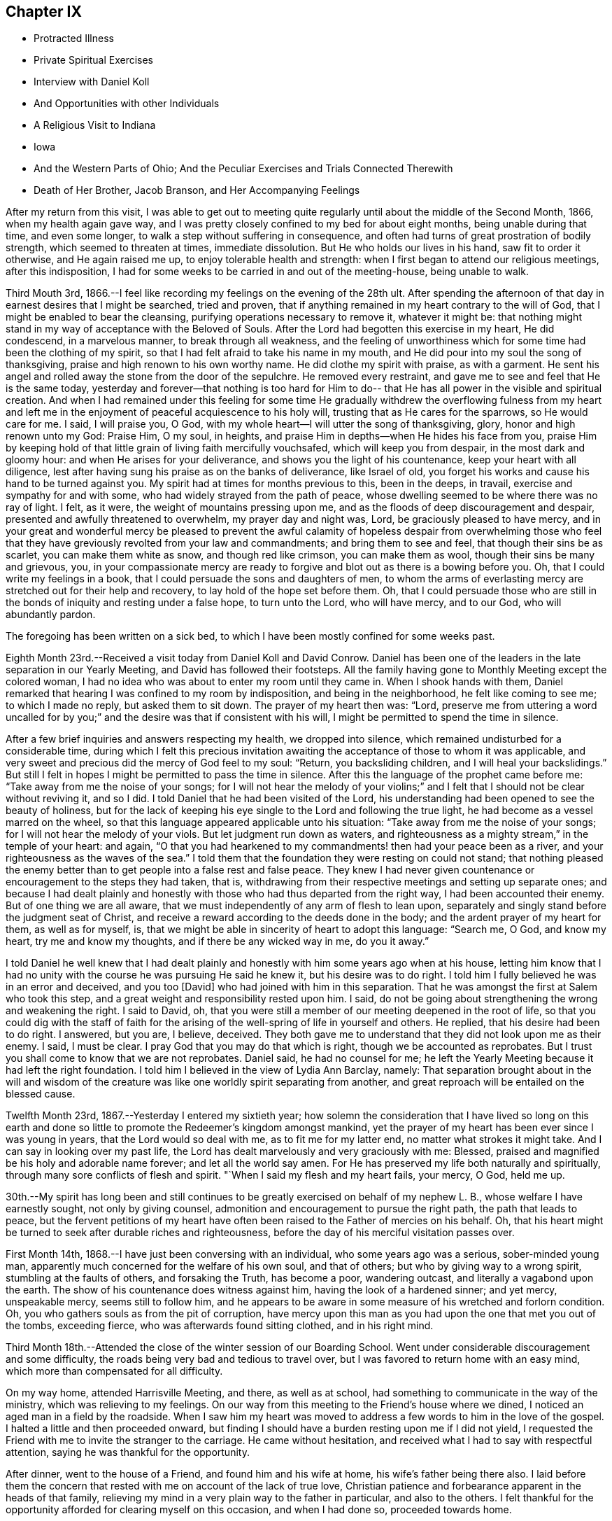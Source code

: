 == Chapter IX

[.chapter-synopsis]
* Protracted Illness
* Private Spiritual Exercises
* Interview with Daniel Koll
* And Opportunities with other Individuals
* A Religious Visit to Indiana
* Iowa
* And the Western Parts of Ohio; And the Peculiar Exercises and Trials Connected Therewith
* Death of Her Brother, Jacob Branson, and Her Accompanying Feelings

After my return from this visit,
I was able to get out to meeting quite regularly
until about the middle of the Second Month,
1866, when my health again gave way,
and I was pretty closely confined to my bed for about eight months,
being unable during that time, and even some longer,
to walk a step without suffering in consequence,
and often had turns of great prostration of bodily strength,
which seemed to threaten at times, immediate dissolution.
But He who holds our lives in his hand, saw fit to order it otherwise,
and He again raised me up, to enjoy tolerable health and strength:
when I first began to attend our religious meetings, after this indisposition,
I had for some weeks to be carried in and out of the meeting-house, being unable to walk.

Third Mouth 3rd, 1866.--I feel like recording my feelings on the evening of the 28th ult.
After spending the afternoon of that day in earnest desires that I might be searched,
tried and proven, that if anything remained in my heart contrary to the will of God,
that I might be enabled to bear the cleansing,
purifying operations necessary to remove it, whatever it might be:
that nothing might stand in my way of acceptance with the Beloved of Souls.
After the Lord had begotten this exercise in my heart, He did condescend,
in a marvelous manner, to break through all weakness,
and the feeling of unworthiness which for some time had been the clothing of my spirit,
so that I had felt afraid to take his name in my mouth,
and He did pour into my soul the song of thanksgiving,
praise and high renown to his own worthy name.
He did clothe my spirit with praise, as with a garment.
He sent his angel and rolled away the stone from the door of the sepulchre.
He removed every restraint, and gave me to see and feel that He is the same today,
yesterday and forever--that nothing is too hard for Him to do--
that He has all power in the visible and spiritual creation.
And when I had remained under this feeling for some time He gradually
withdrew the overflowing fulness from my heart and left me in the
enjoyment of peaceful acquiescence to his holy will,
trusting that as He cares for the sparrows, so He would care for me. I said,
I will praise you, O God, with my whole heart--I will utter the song of thanksgiving,
glory, honor and high renown unto my God: Praise Him, O my soul, in heights,
and praise Him in depths--when He hides his face from you,
praise Him by keeping hold of that little grain of living faith mercifully vouchsafed,
which will keep you from despair, in the most dark and gloomy hour:
and when He arises for your deliverance, and shows you the light of his countenance,
keep your heart with all diligence,
lest after having sung his praise as on the banks of deliverance, like Israel of old,
you forget his works and cause his hand to be turned against you.
My spirit had at times for months previous to this, been in the deeps, in travail,
exercise and sympathy for and with some, who had widely strayed from the path of peace,
whose dwelling seemed to be where there was no ray of light.
I felt, as it were, the weight of mountains pressing upon me,
and as the floods of deep discouragement and despair,
presented and awfully threatened to overwhelm, my prayer day and night was, Lord,
be graciously pleased to have mercy,
and in your great and wonderful mercy be pleased to prevent the awful
calamity of hopeless despair from overwhelming those who feel that
they have greviously revolted from your law and commandments;
and bring them to see and feel, that though their sins be as scarlet,
you can make them white as snow, and though red like crimson, you can make them as wool,
though their sins be many and grievous, you,
in your compassionate mercy are ready to forgive
and blot out as there is a bowing before you.
Oh, that I could write my feelings in a book,
that I could persuade the sons and daughters of men,
to whom the arms of everlasting mercy are stretched out for their help and recovery,
to lay hold of the hope set before them.
Oh, that I could persuade those who are still in the
bonds of iniquity and resting under a false hope,
to turn unto the Lord, who will have mercy, and to our God, who will abundantly pardon.

The foregoing has been written on a sick bed,
to which I have been mostly confined for some weeks past.

Eighth Month 23rd.--Received a visit today from Daniel Koll and David Conrow.
Daniel has been one of the leaders in the late separation in our Yearly Meeting,
and David has followed their footsteps.
All the family having gone to Monthly Meeting except the colored woman,
I had no idea who was about to enter my room
until they came in. When I shook hands with them,
Daniel remarked that hearing I was confined to my room by indisposition,
and being in the neighborhood, he felt like coming to see me; to which I made no reply,
but asked them to sit down.
The prayer of my heart then was: "`Lord,
preserve me from uttering a word uncalled for by you;`"
and the desire was that if consistent with his will,
I might be permitted to spend the time in silence.

After a few brief inquiries and answers respecting my health, we dropped into silence,
which remained undisturbed for a considerable time,
during which I felt this precious invitation awaiting
the acceptance of those to whom it was applicable,
and very sweet and precious did the mercy of God feel to my soul: "`Return,
you backsliding children, and I will heal your backslidings.`"
But still I felt in hopes I might be permitted to pass the time in silence.
After this the language of the prophet came before me:
"`Take away from me the noise of your songs;
for I will not hear the melody of your violins;`" and I
felt that I should not be clear without reviving it,
and so I did.
I told Daniel that he had been visited of the Lord,
his understanding had been opened to see the beauty of holiness,
but for the lack of keeping his eye single to the Lord and following the true light,
he had become as a vessel marred on the wheel,
so that this language appeared applicable unto his situation:
"`Take away from me the noise of your songs;
for I will not hear the melody of your viols.
But let judgment run down as waters,
and righteousness as a mighty stream,`" in the temple of your heart: and again,
"`O that you had hearkened to my commandments! then had your peace been as a river,
and your righteousness as the waves of the sea.`"
I told them that the foundation they were resting on could not stand;
that nothing pleased the enemy better than to
get people into a false rest and false peace.
They knew I had never given countenance or encouragement to the steps they had taken,
that is, withdrawing from their respective meetings and setting up separate ones;
and because I had dealt plainly and honestly with those
who had thus departed from the right way,
I had been accounted their enemy.
But of one thing we are all aware,
that we must independently of any arm of flesh to lean upon,
separately and singly stand before the judgment seat of Christ,
and receive a reward according to the deeds done in the body;
and the ardent prayer of my heart for them, as well as for myself, is,
that we might be able in sincerity of heart to adopt this language: "`Search me, O God,
and know my heart, try me and know my thoughts, and if there be any wicked way in me,
do you it away.`"

I told Daniel he well knew that I had dealt plainly and
honestly with him some years ago when at his house,
letting him know that I had no unity with the course he was pursuing He said he knew it,
but his desire was to do right.
I told him I fully believed he was in an error and deceived, and you too [David]
who had joined with him in this separation.
That he was amongst the first at Salem who took this step,
and a great weight and responsibility rested upon him.
I said, do not be going about strengthening the wrong and weakening the right.
I said to David, oh,
that you were still a member of our meeting deepened in the root of life,
so that you could dig with the staff of faith for the arising
of the well-spring of life in yourself and others.
He replied, that his desire had been to do right.
I answered, but you are, I believe, deceived.
They both gave me to understand that they did not look upon me as their enemy.
I said, I must be clear.
I pray God that you may do that which is right, though we be accounted as reprobates.
But I trust you shall come to know that we are not reprobates.
Daniel said, he had no counsel for me;
he left the Yearly Meeting because it had left the right foundation.
I told him I believed in the view of Lydia Ann Barclay, namely:
That separation brought about in the will and wisdom of the
creature was like one worldly spirit separating from another,
and great reproach will be entailed on the blessed cause.

Twelfth Month 23rd, 1867.--Yesterday I entered my sixtieth year;
how solemn the consideration that I have lived so long on this earth
and done so little to promote the Redeemer's kingdom amongst mankind,
yet the prayer of my heart has been ever since I was young in years,
that the Lord would so deal with me, as to fit me for my latter end,
no matter what strokes it might take.
And I can say in looking over my past life,
the Lord has dealt marvelously and very graciously with me: Blessed,
praised and magnified be his holy and adorable name forever;
and let all the world say amen.
For He has preserved my life both naturally and spiritually,
through many sore conflicts of flesh and spirit.
"`When I said my flesh and my heart fails, your mercy, O God, held me up.

30th.--My spirit has long been and still continues to
be greatly exercised on behalf of my nephew L. B.,
whose welfare I have earnestly sought, not only by giving counsel,
admonition and encouragement to pursue the right path, the path that leads to peace,
but the fervent petitions of my heart have often been
raised to the Father of mercies on his behalf.
Oh, that his heart might be turned to seek after durable riches and righteousness,
before the day of his merciful visitation passes over.

First Month 14th, 1868.--I have just been conversing with an individual,
who some years ago was a serious, sober-minded young man,
apparently much concerned for the welfare of his own soul, and that of others;
but who by giving way to a wrong spirit, stumbling at the faults of others,
and forsaking the Truth, has become a poor, wandering outcast,
and literally a vagabond upon the earth.
The show of his countenance does witness against him,
having the look of a hardened sinner; and yet mercy, unspeakable mercy,
seems still to follow him,
and he appears to be aware in some measure of his wretched and forlorn condition.
Oh, you who gathers souls as from the pit of corruption,
have mercy upon this man as you had upon the one that met you out of the tombs,
exceeding fierce, who was afterwards found sitting clothed, and in his right mind.

Third Month 18th.--Attended the close of the winter session of our Boarding School.
Went under considerable discouragement and some difficulty,
the roads being very bad and tedious to travel over,
but I was favored to return home with an easy mind,
which more than compensated for all difficulty.

On my way home, attended Harrisville Meeting, and there, as well as at school,
had something to communicate in the way of the ministry,
which was relieving to my feelings.
On our way from this meeting to the Friend's house where we dined,
I noticed an aged man in a field by the roadside.
When I saw him my heart was moved to address a few words to him in the love of the gospel.
I halted a little and then proceeded onward,
but finding I should have a burden resting upon me if I did not yield,
I requested the Friend with me to invite the stranger to the carriage.
He came without hesitation, and received what I had to say with respectful attention,
saying he was thankful for the opportunity.

After dinner, went to the house of a Friend, and found him and his wife at home,
his wife's father being there also.
I laid before them the concern that rested with me on account of the lack of true love,
Christian patience and forbearance apparent in the heads of that family,
relieving my mind in a very plain way to the father in particular,
and also to the others.
I felt thankful for the opportunity afforded for clearing myself on this occasion,
and when I had done so, proceeded towards home.

As we entered the town of Harrisville,
I noticed two men near the roadside conversing together.
As soon as I saw the countenance of one of these men,
this language ran forcibly through my mind--"`Repent before it be too late.`"
After passing them, I found I should carry a burden with me,
if I did not stop and leave a message and warning with them.
I therefore requested the Friend who was driving the carriage, to halt.
After waiting a few minutes in silence,
I requested that those two men might be invited to the carriage.
They came and heard respectfully what I had to say.
After which I felt relieved and humbled, going on my way with a thankful heart.

On the 26th of Fifth Month, 1868,I left home,
accompanied by my cousins Asa Branson and Abigail Sears,
to perform a religious visit amongst those professing with Friends and others,
in some parts of a few States west of our own, and also in some parts of Ohio.

Attended Stillwater Quarterly Meeting on the 27th,
and on the 28th we took the cars at Barnesville for Indiana,
and about six o'clock that evening arrived at my brother Isaiah's,
four miles north of Richmond, in Wayne County.
I was very much fatigued with the day's ride, but a night's rest recruited me finely.

On the 29th,
we went to Earlham College (a high school under the care of Indiana Yearly Meeting),
in pursuance of that which I believed my religious duty.
I informed the Principal, Barnabas C. Hobbs,
that our business there was to request a Meeting for Worship
with the students and inmates of that institution.
We gave him our certificates, which he read aloud to his wife.
They both expressed a willingness that we should have a meeting,
but said it was the time of review,
examination was coming on and it would be difficult to spare the time, etc.
Barnabas said he would consult other officers on the subject as he
had no right to grant the request without the consent of others.
After consulting with those he selected,
he informed us that they had concluded they could spare about one hour for the meeting.
I asked him if it was to be understood, that the time was limited to an hour.
He replied that that was what he was instructed to say--one hour, or at the furthest,
an hour and a quarter.
I told him I could not appoint a meeting on such terms.
It was not for us to say, just how long a Meeting for Worship should hold.
It was the prerogative of the Head of the Church
to open the way for a religious meeting to close;
such a limitation act was not in accordance with the principles of Friends.
His wife owned that it was not right ground to take,
regretted we could not be there on meeting-day, etc.

Barnabas said,
we have a system for the management of our school--clock-work for all
the recitations--and there were many students that were not members,
their interest and feelings had to be taken into the account.
But the main thing in all their excuses was, I have no doubt,
that they had not unity with us in our religious engagement.
I told Barnabas that the Lord in his own way and time would sweep away from
our midst this compromising spirit which was laying waste the Society,
and preserve a remnant,
and add to that remnant those who would stand for the
principles and testimonies of the Society,
as promulgated and upheld by Friends in the beginning.
I said considerable to him in the presence of some of the male teachers,
who I was willing should hear.
I told him,
that the time would come when all worldly honor and popularity
would burst as a bubble upon the mighty ocean,
not affording a ray of comfort or consolation.
This was only a small part of what I had to say.
I had been acquainted with Barnabas while he was teacher in Ohio Boarding School,
and did not then consider him a Friend in principle,
and he appeared not to have gained anything in that way since he left our school,
though he is an acknowledged minister in Indiana.
After a pretty full expression relative to their innovations touching Society matters,
we left them with feelings of sadness.

Went to Richmond,
to ask for an appointed meeting amongst those
professing the name of Friends in that city.
We laid the subject before an elder,
who agreed to call a consultation of ministers and elders,
and let us know the result of the conference.
We received information next day,
that they thought it would be a violation of
their Discipline to appoint a meeting for us,
but they were very free that we should attend their meeting on First-day,
and if we had anything for them in the way of the ministry,
they desired we might feel all freedom,
as they granted this privilege to ministers of other religious denominations.
But we declined to accept their invitation.

We next applied for a meeting at Chester, but the same results followed.
They wished us to attend their meetings,
but we told them we felt no more freedom to go into their meetings,
than the meetings of other denominations.
We staid at my brother's one week; during which I was under great exercise of mind,
as much so as I ever remember to have been.
I felt that I could do anything for the sake of that peace which the world cannot give.
Although thus exercised,
I did not feel any condemnation in relation to setting out on this visit,
neither as regards my movements since leaving home,
but my sorrows were stirred within me on seeing and feeling the sad and benumbed
condition of those professing the high and holy profession of Friends.
But when my heavenly Father had let me feel this depth of sorrow,
and the low and suffering state of the true seed, He opened our way to move forward,
and we left Wayne County on the 4th of the Sixth Month, and proceeded to Spiceland,
in Henry County, a distance of about fifty miles.

We stopped with Jason Williams, who married my cousin Abigail Holloway.
I asked Abigail (her husband having gone to Richmond to attend a
Meeting for Sufferings) if she thought the elders and heads of their
meeting would be willing to appoint a meeting for us next day,
at some suitable hour.
She thought they would, and said she would go and see some of them, which she did.
Presently two elders came in to see us, and asked what our wishes were.
I told them they were perhaps aware that we were from that
Body in Ohio which Indiana had designated as Separatists;
nevertheless, we believed we were from the legitimate Yearly Meeting of Friends in Ohio;
and had come among them in gospel love,
desiring a meeting the next day if there was a freedom amongst them to appoint one.
They asked whether we would appoint meetings for
one of their ministers? Cousin Asa replied,
that he expected we would not.
They thought the rule ought to work both ways; we were not willing, they said,
to do as we would be done by. Asa replied, the rule ought to work both ways,
provided things were equal.
They then asked if we considered them unsound.
Asa replied, that we had not charged them with unsoundness,
but the Yearly Meeting had given support to unsoundness.
These elders said we might attend their meetings, and feel a freedom in them,
as they admitted ministers from the Methodists, Presbyterians, etc., into their meetings;
and asked what we would do if such ministers were to
come to our meetings and preach amongst us. Asa replied,
they would be civilly requested not to disturb the meeting.
One of these elders said George Fox would not have made such a request--that is,
to silence such in our meetings.
Asa said, I think he would.
Then those men left us, and collecting several more of the heads of the meeting,
held a consultation, and concluded to allow an appointed meeting next day,
at three o'clock.

The meeting was held, but was quite small, and I apprehend but little notice was given;
besides,
such was and is the prejudice against our Yearly Meeting that many
are afraid to be seen or known as showing us any countenance.
A woman belonging to that meeting appeared in supplication,
and I and my companions kept our seats the while.
I had some encouragement to offer to those present,
the language of whose hearts was on this wise: "`Oh,
that the salvation of Israel were come out of Zion!
when the Lord brings back the captivity of his people,
Jacob shall rejoice, and Israel shall be glad.`"
I referred to the faith and faithfulness of Noah and Job,
how they were preserved amidst surrounding influences of the most
trying nature by keeping hold of that which showed them the right way,
not turning to the right hand or left.
This exhortation flowed freely towards those who were sorely tried
and knew not what to do. Another state was spoken to. I said,
those who were trampling upon those principles and testimonies
for the maintenance of which our early Friends suffered so
much would fare no better than Belshazzar if they repented not;
who having made a great feast and while drinking wine out of the
golden vessels which had been taken out of the house of the Lord,
and carried to Babylon,
was suddenly brought to confusion and trembling by seeing the
fingers of a man's handwriting upon the wall of his palace,
and neither he nor any of his wise men could read or interpret the writing;
yet one was found in his dominions who was made to understand it. Yet it was not
until the prophet Daniel had clearly set the sins of this wicked prince before him,
that he proceeded to read and interpret the writing.
"`God has numbered your kingdom and finished it. You are weighed in the balances,
and are found lacking.`"
Thus I had to warn some present of the evil of their ways,
and counsel them to turn unto the Lord before it be too late.
Lodged that night at our cousin,
David Holloway's. There we had very plain talk with
some who came in to spend the evening with us,
concerning the inconsistent practices which had gotten in amongst
those professing to be Friends in those parts and elsewhere.
Alas,
alas! will not the Lord break the fetters in some way with which this people are bound.

Sixth of the month.--David Holloway took us to Duck Creek, six miles from Spiceland,
where a meeting had been appointed to be held at three o'clock that afternoon.
It was small, yet way opened to relieve my mind amongst them in a plain close testimony,
and also in supplication.
Cousin Asa had a short communication with these, and also at Spiceland.

Dined at John Spencer's. Before leaving his house,
I had a few words to speak to him in the way of warning and counsel,
to use all diligence to make his calling and election sure,
while time and opportunity were afforded.
Jabez Henley, a minister belonging to Duck Creek Meeting,
took us that afternoon to Cadiz, a distance of five or six miles.
There was considerable conversation on the way concerning Society matters.
We thought Jabez was a pretty thorough Gurneyite.

Next day being First-day, we were strongly solicited to attend their meeting at Cadiz;
saying we might feel all freedom to do so,
and exercise ourselves in the ministry if anything was required.
This solicitation we declined there, as well as elsewhere,
and requested a meeting amongst them at three o'clock p.m. It was appointed,
and well attended, and proved an open and satisfactory meeting.
"`One of the principal elders expressed his full unity with us,
desired our encouragement, hoped the Master would be with us.

Went the same evening to see cousin R. Holloway, son of Uncle Robert Holloway.
After a religious opportunity with Robert and wife, his brother-in-law and wife,
we left them under much exercise of mind.
How sorrowful it is when children, who have had the care and counsel of godly parents,
turn a deaf ear to the voice of instruction and choose
the path that leads down to the chambers of death.
May the son yet see and feel the path he is pursuing to be as it really is,
the way to destruction, and become as a brand plucked from the burning,
is and has been the prayer of my heart for him.
I might have left that house with a clear conscience had I
relieved my mind fully towards an invalid woman present;
but my omission herein paved the way for further delinquency.
As we proceeded towards the Friend's house where we lodged,
it came forcibly before me to halt at a house we were about to pass,
but feeling very weary, I allowed myself to pass by it before inquiring who lived there.
I then found it was the elder who had spoken to us at the meeting house,
and he and his wife had kindly invited us to call with them.
I now saw I ought to have halted and made them a call,
feeling something in the way of encouragement and counsel for them.
But I proposed to return next morning and do my evening work,
and so with respect to another house I passed the same evening;
but the Lord's time is not our time.
In the morning no way opened for me to return to those houses,
and I had to carry my burden with me. That evening came
a young man and his wife to our lodgings.
After a chapter had been read this young man went down on his knees
and had quite a lengthy communication in the form of a prayer.
During his exercise, I felt my mind solemnly impressed with this Scripture passage:
"`Let every one that names the name of Christ depart from iniquity.`"
I had to speak very plainly relative to the ministry,
how the apostles were called thereto, that it was of necessity they spoke,
and their speech and preaching was not of the enticing words of man's wisdom,
but in demonstration of the spirit and of power.

That such should be and must be the call and
qualification of gospel ministers in the present day.
No man takes this honor unto himself but he that is called of God as was Aaron.
The poor young people are exampled and encouraged to
set about preaching by the older ones,
and by the example one of another,
many of them having no call to the work from the right source.

Next morning we had much conversation with this young man in
the presence of his wife and brother-in-law's family,
in regard to the principles of Friends,
showing him wherein many professing to be Friends were leaving the true ground.
He seemed to think we should always be ready to explain and expound the Holy Scriptures.
I told him there was but one key to the Scriptures,
and that was the spirit by which holy men of old wrote them,
and those who went about explaining them in their own
will and according to the wisdom of man,
would only wrest and pervert their true meaning.
On taking leave of this young man,
he expressed his satisfaction in being with us and hearing what we had to say;
hoped he would improve by it. Left John Bufkin's
that afternoon and went back to Spiceland.

Sixth Month 9th.--We obtained leave to visit the large school at Spiceland,
Clarkson Davis, Superintendent.
We had a religious opportunity with the scholars
and teachers to pretty good satisfaction,
but I felt all were not present whom I desired to see;
and found afterwards that some of the older scholars were in another apartment.
Returned to J. W's and had a religious opportunity with him and his family.
I had to use great plainness of speech,
which was hard for me and hard for some of the family to bear; but before we left,
his wife said to me and my companion,
"`I expect there is cause for your remarks and exercise;
I expect we have not been as faithful as we ought to have been.`"
Surrounded as they were and had been with wrong doings,
and those who were going too fast, leaving the principles and testimonies,
she thought it was likely they had not stood their ground as faithfully as they ought.
She further said, "`When our son lay on his death-bed,
he had several Friends called in--heads of our
meeting--and gave them much counsel and advice,
warning them against the fast doings and wrong doings which
are amongst us.`" This she told us (or words to this import as
near as I can remember) in an honest and respectful manner.
And I could but believe that if her husband would but let the
witness for Truth speak out plainly in the temple of his heart,
that he could not say he saw no cause for my close dealings with him.
The same day we hired a conveyance to take us to Walter Edgerton's,
brother of Joseph Edgerton.
He had an invalid daughter, with whom I became quite interested,
believing she was a pious young woman, but appeared to be fast declining.
While there I felt a concern to see his son and family, who lived near by,
but found he was working some distance from home;
and it being a busy time with the farmers,
I had well nigh reasoned away my concern and made work for repentance,
but having felt the burden of putting by duties to be great,
I requested the man invited to give us his company, which he did,
and had a religious opportunity with him and his wife, somewhat to the relief of my mind.
The husband expressed his thankfulness for the visit.

We left Spiceland for Kaysville; stopped with Samuel Pritchard, an elder.
In the evening, after a chapter had been read in the Bible,
I had unexpectedly to myself something to communicate
in the way of encouragement to faithfulness,
no matter what surrounding influences we might have to contend with,
citing them to Job and Noah as examples.
After this little opportunity,
Samuel showed more openness and kindness towards us. The same evening,
I laid a concern before them that rested with me
to appoint a meeting in that neighborhood.

The next day, being their meeting-day in course, they desired we would attend,
but for reasons already spoken of, we could not comply.
We made them acquainted with our objections as well as we could,
but could not satisfy them of the propriety of our refusal.
Samuel's wife said, by refusing to attend our meeting and requesting one appointed,
you are throwing yourselves into the hands of those who
do not know their right hand from their left.
She thought the heads of the meeting would not allow it.
But after consulting with other members,
it was concluded we might have a meeting at two o'clock that afternoon.
It was held, but very small, nearly all being afraid to give us their company,
fearing the rulers, and that they would lose their good name.
The meeting was silent, except a few words at the close,
which were these--"`When the Lord shuts none should attempt to open, and when He opens,
none should attempt to shut.`"
It was a very suffering season,
as much so as I remember to have passed through in a religious meeting.

Samuel Pritchard took us that evening to Carthage, five or six miles from Raysville.
We had considerable conversation on the road relative to the
state of Society in that Yearly Meeting and elsewhere,
which I hope will be some advantage to Samuel.

At Carthage we put up at Henry Henley's, an elder.
We proposed to Henry and his wife,
the appointment of a meeting on the afternoon of the next day.
It being their meeting day in course, they urged us to attend;
but we felt constrained to bear a faithful testimony against the
doings of Indiana Yearly Meeting and its subordinate branches,
in uniting with and owning the Binns`' Yearly Meeting of Ohio,
and also to bear a faithful testimony against the unsound doctrines
and practices which are sweeping Quakerism from their midst.

Henry laid our request before other members of their meeting, and after the consultation,
we were informed that there was not a freedom on the part of those consulted,
to grant the request.
I asked Henry (in the presence of some others)
what objections they had to our having a meeting.
He replied,
that one objection was that they understood that I was
opposed to the doctrines of Joseph John Gurney,
and that their Yearly Meeting (Indiana) had officially
acknowledged all his doctrines to be sound,
etc.
William Johnson, a member present,
said that my objections to Joseph John Gurney's writings was
not the only reason they objected to our having a meeting.
Henry replied, it was the first objection brought forward.
Henry then informed us that Indiana had,
through a document introduced into the Meeting for Sufferings by Elijah Coffin,
and approved and sanctioned by that meeting, and forwarded to the Yearly Meeting,
and fully approved and endorsed by the latter,
owned and acknowledged all the writings of Joseph John Gurney to be sound and scriptural.
I told them that those unsound writings of Joseph John
Gurney were doing just what Thomas Shillitoe,
on his death-bed, said they would do, were they not suppressed.
They have spread a mixed garment of wool and linen over the Society,
and the Society was gradually going down,
as that devoted servant of the Lord said it would, if they were circulated,
and allowed to pass uncondemned by Friends.

I further said, they are sweeping Quakerism from your midst.
Wilson Hobbs, a doctor in the village, coming in,
and being as I apprehended from his conversation one of the fast ones,
we had much conversation with him and others present in a very plain way.
It seemed laid upon myself and the Friends with me, to speak out boldly for the Truth,
without the fear of man.
One present (I think William Johnson) remarked: We let Methodists, Presbyterians,
Universalists, etc, attend our meetings, and preach amongst us. I said,
what can you expect from the young people? Friends have
a testimony against a hireling ministry,
war, formal preaching and praying, etc.
You admit ministers of other denominations amongst you who
have no testimony against these anti-Christian practices;
they captivate your young people by their eloquence and oratory,
and many are drawn away from the testimonies and principles of Friends;
while at the same time you are holding out the view
that the principles of Friends are spreading.

Although not many meetings could be obtained amongst them,
yet I thought our work was going on by talking with and
plainly setting forth to those in the foremost ranks,
the anti-Quaker sentiments and practices prevalent amongst them.
In looking towards appointing meetings with those not professing with Friends in Indiana,
this language would immediately spring up--
"`Into any city of the Samaritans enter you not.
But go rather to the lost sheep of the house of Israel.`"

Henry Henley and William Johnson took us to Walnut Ridge,
and we put up at Thomas Hill's. There again we requested a meeting,
but it could not be obtained.
Thomas Hill confirmed the statement of Henry Henley concerning
the official acknowledgment by Indiana Yearly Meeting,
of the doctrines and writings of Joseph John Gurney.
Thomas and wife appeared to be much distressed on
account of the sad state of things in this meeting,
but seemed to see no way to help it.

On the 12th, we took the cars for Indianapolis,
and arrived at Asa Hunt's on the evening of the same day.
We found Asa from home,
but proposed to his wife the appointment of a meeting next day at ten o'clock.
She said she would see one of her neighbors,
and know what he thought of it. Her neighbor, William Hadley came in,
and said he could not speak for others,
but as for himself he should not favor the appointment.
He said there was to be a meeting next day at Plainfield,
of the Quarterly Meeting's committee having charge of Sabbath schools,
and most of their members would be leaving.town on the morning train.

I felt like seeing some others of their head members,
and learning that Enos Prey lived in town,
William Hadley went with cousin Asa to his house.
Pretty soon, Enos (who is a minister) and a woman preacher by the name of Trueblood,
came to our lodgings.
The way opened for conversation with Enos Prey, which tended to the relief of my feelings.
Enos said he had read considerable of the writings of Joseph John Gurney,
and was also familiar with the doctrinal views of Fox and Barclay,
and he could unite with all; he saw no discordance in their doctrinal views.
I told him that was strange; I thought there was a great difference.
He desired me to cite him to something in particular.
I cited him to this text--"`We have also a more sure word of prophecy, etc.,`" saying,
Joseph John Gurney calls this more sure word the Scriptures;
you know this is not the doctrine of Fox and Barclay.

He said there was a difference of opinion amongst
people concerning the meaning of that text.
I told him there was no difference of opinion amongst those who were Friends in principle.
He then requested me to mention something else,
wherein this author differed from Fox and Barclay.
I cited him to this declaration of Gurney--"`It
is only through the religion of the Bible,
that we can obtain an adequate notion of sin.`"
Enos then adverted to the benighted state of the heathen,
before they became acquainted with the Scriptures.
I replied, do you not believe in the universality and efficacy of Divine Grace?

He seemed to see where it would lead him to defend fully this author's views,
and waived the subject, saying, Ann,
I would caution you not to speak against the writings of Joseph John Gurney;
it will close up your way amongst us. I let him know that if I felt myself called
upon to allude to or speak against those unsound and anti-Quaker doctrines,
I should not withhold through the fear of man.
I asked Enos if he thought ministers of the gospel were
at liberty to cut and carve for themselves,
to preach what they choose.
I said, the Lord's prophets of old did not do so to please the people.
After much plain talk with Enos we parted;
he said he should have no objection to our having a meeting if it were a suitable time.
The woman minister present kept silent.

In the evening, Asa Hunt came home, and with him also,
we had very plain talk concerning the unsound doctrines and
anti-Quaker practices which were destroying the Society.

Asa thought, by admitting ministers of other denominations into their meetings,
and giving them liberty to preach,
the doctrines and testimonies of Friends were advanced.
It was astonishing to hear the sentiments of old men and heads of meetings,
on this and other subjects relative to the welfare of our Society;
and I said in my heart, great indeed is the mystery of iniquity, as well as of godliness.
For it seemed that the very things which were destroying the Society and laying it waste,
were looked upon by many as calculated to build it up. Alas!
how my heart was pained within me on account of these things;
and I found it necessary for myself and companions, to keep closely on the watch tower,
not fearing with the fear of man,
lest we should be confounded before them and desert the field of battle
before a clear acquittal was given us by the Captain of salvation.

On Seventh-day morning the 13th, we left Indianapolis for Plainfield, in Hendricks Co.,
the place of holding the Western Yearly Meeting.
We arrived there the same day, and put up at my uncle Asa Holloway's,
where we were very kindly and hospitably entertained.
Finding that Jane Plummer resided in the village,
and believing it would be best to pay her a visit,
her sister Hannah Wright being then with her,
we accordingly did so. Jane Plummer was for several
years Clerk of Ohio Yearly Meeting of women Friends,
previous to the separation of 1854; but when the separation occurred,
Jane went with the Gurneyites,
having given her strength and influence to that party for several years,
and acted for them on all occasions, greatly to the burden and grief of sound Friends.
I felt no personal grudge, or enmity in my heart towards Jane Plummer,
neither had I anything whatsoever premeditated relative to this visit.
However, during our stay, mention was made in some way of the Hicksites,
and their doctrine, and I told Jane that when I was in Wilmington,
in the limits of Philadelphia Yearly Meeting, we were visited by a Hicksite preacher,
to whom I said that Hicksism on the one hand, and Gurneyism on the other,
were neither of them Quakerism, but entirely the opposite,
and would lead away from the principles and testimonies of Friends.
Jane appeared to be disconcerted at my reference to Gurneyism,
and asserted that Joseph John Gurney's writings
had done a great deal of good in the world.
I told her that Benjamin W. Ladd said in the Meeting for Sufferings
that he considered the writings of this author very unsound,
he had kept some of them locked up in his desk as unfit for his family to read.
Jane remarked that the only objectionable publication put out by
Joseph John Gurney was the first edition of his peculiarities;
that contained a few sentiments that were somewhat objectionable,
but the author was then young, and after that work was revised, and republished,
it was considered sound and unobjectionable.
The first edition of Gurney's Peculiarities, as I understand it,
was the least objectionable of all his numerous publications,
and when it was revised and enlarged,
and the name of the book changed to Distinguishing Views,
it contains more that is not in accord with Friends`' views.
I told Jane,
Thomas Shillitoe's views of Joseph John Gurney's writings were correct,--
they had spread a mixed garment of wool and linen over the Society,
and it was going down in consequence of their adoption in various places.
Cousin Asa referred Jane to the "`Appeal for the Ancient Doctrines.`"
She replied that the extracts in that, from Joseph John's writings were garbled.
Cousin Asa asked her if she thought Enoch Lewis (who
was a prominent member of the Meeting for Sufferings,
and an advocate for Joseph John) would allow garbled extracts to go
out before the world? She still persisted that they were garbled.
After this visit to Jane Plummer,
I requested that the elders and others concerned might be
consulted in reference to a meeting on First-day afternoon,
for the inhabitants of Plainfield and neighborhood.
There were several collected, elders and ministers,
and I and my companions being requested to join them,
we did so. Jane Plummer being an elder,
was the first to object to a meeting being appointed, others followed her example,
and the question was soon decided in the negative.
They then proposed we should attend their meeting on First-day morning;
were very willing to hear anything we might have for them;
but on that subject we were settled.
Cousin Asa told them there was principle involved, and we could not attend their meetings.
Next morning, one of their ministers came to our lodgings.
He said he was come to give us a kind and hearty
invitation to attend their meeting that morning.
The invitation appeared to be on behalf of those
who had been consulted the evening before.
But we were not to be taken in their trap, and so declined.

On Second-day, the 15th, we left Plainfield for Chicago,
where we arrived next morning about six o'clock,
and went to my nephew William Sharp's. Staid there until the 17th,
and then took the cars for Cedar Co., Iowa,
and next day reached our kind friends and relatives, John and Miriam Thomas,
at Hickory Grove, where a large settlement of Friends reside,
members of Ohio Yearly Meeting.
We attended their meeting on First-day, the 21st, which was quite large.
I felt my mind impressed with the belief that there were some present
in great danger of being drawn away from the Truth as it is in Jesus,
by listening to the insinuations and reasonings of those who profess to
believe that the Almighty is too kind and gracious towards his creature man,
to condemn any to everlasting punishment after death,
no matter what their sins may have been,
or how impenitent they may continue to the very last.
I had to warn the people against this sin-pleasing doctrine,
as being one of the subtle baits of the grand adversary
of man's peace and happiness here and hereafter.
I dwelt somewhat upon the subject, and afterwards felt peaceful and easy.
A young woman after this meeting,
acknowledged that her strongholds were broken up. She had been
pleading in defense of this universalism doctrine,
but now she saw her error, and appeared very much contrited.
May it last, has been my desire for her.
At this meeting, a woman sitting in the second gallery appeared in the ministry.
While she was speaking, although I could not hear a word she said,
I felt my mind impressed with the belief that she had come from the Gurney meeting,
I was looking for some one to request her not to disturb the meeting,
but it was not done.
I asked a Friend who this woman was, and where from.
She said that she had been going to the Gurney Meeting for eleven years,
but had become dissatisfied and recently attended Friend's meetings,
and nearly always spoke when she came.
I felt much distressed,
and could not get rid of the uneasiness which her appearance produced on my mind,
but I kept my thoughts closely to myself.

We staid until after their Monthly Meeting,
which was held on the 24th. Previously I was impressed with a belief that this woman,
at the Monthly Meeting, would appear in supplication,
and great were my exercises that I might be kept from hurting the precious Truth,
and it was made plain to me by my heavenly Father,
that I must keep my seat when she thus appeared.
And to meeting I went under great exercise,
knowing the woman had gained the sympathies of many in the meeting,
and had been promoted to a high seat contrary to gospel order,
she not being known as a member amongst Friends.
I mentioned my thoughts to no one, but at the Monthly Meeting,
when she knelt in supplication, I and my companions kept our seats,
and one other Friend in the gallery followed our example.
After meeting, several Friends came to our lodgings,
to whom I expressed my concern relative to this woman,
whom they had recognized by their actions as a minister in unity with them.
We laid the subject fairly before them,
showing what the Discipline says in regard to those coming amongst us,
appearing as members without producing certificates,
for this individual had neither produced a certificate,
nor been in any way received into membership amongst them.
I saw there was a restless spirit in the woman,
and that she had to a considerable extent, deceived many Friends of that meeting,
as well as some elsewhere,
so that they had promoted her contrary to Discipline and true gospel order.

Left Cedar County on the 25th, accompanied by John Thomas, who took us to Coal Creek,
in Keokuk Co., a distance of seventy miles,
where there is a large Monthly Meeting belonging to Ohio Yearly Meeting.
At Iowa City we dined at John Lee's;
his wife was a cousin of mine and a daughter of Isaac and Sarah Branson.
Her mother was a precious Friend, and died before her children were fully grown.
She was much concerned that they might be brought up right and be consistent Friends.
This eldest daughter has left Friends and joined the Methodists.
I had a religious opportunity with her and son and father,
but my feelings were painful and sad,
to see such who had had so many favors conferred upon them in
the way of admonition and advice by a beloved parent,
leaving the footsteps of the flock,
and going into outward forms and ceremonies which can
never make the comers thereunto perfect.
The evening of this day we reached Joseph Holloway's, son of my uncle Robert Holloway.
Had an appointed meeting next day in this neighborhood.
It being harvest time, the meeting was not large,
but we were favored to relieve our minds to the strangers present,
and I felt thankful that I gave up to the requisition.
The weather being very warm and the road dusty, I was well nigh spent,
and unable to travel that afternoon;
having been so smothered and filled with dust the day
before that I felt like being really sick,
but next day we ventured onward and were favored
to reach Coal Creek on the evening of the 27th,
and stopped with our relatives John and Lydia Hoge,
where we were very kindly received and entertained.

On First-day, the 28th of Sixth Month, attended Coal Creek Meeting, which was very large.
After meeting, dined with Lemuel and Mary Brackin,
also spent some time with Richard Brackin and family, and several of their relatives,
and had a religious opportunity with them.
The same afternoon, visited Amy Clendenon, who was suffering with a cancer,
and had a religious opportunity with her and the family.
My mind was greatly exercised on behalf of the children present,
that they might be in earnest above all things, to make their calling and election sure,
and I felt such a weight of concern for them,
that it was hard for me to leave them or to get relief.
Since that visit, a married daughter then present, and in good health at that time,
has changed this state of existence for a never-ending eternity.
On her death-bed she remarked that she had been too much unconcerned about her
latter end (or words to this import) and now her body was so racked with pain,
that she had scarcely a moment for reflection or any time to prepare for death,
desiring others to take warning by her.
Oh, the necessity for every moment to be rightly spent;
may my spirit deeply ponder the worth of time--precious time of more value than gold,
or all earthly grandeur, riches or honor--precious time,
how it is murdered by the sons and daughters of men.

On the 29th and 30th we visited several families in this neighborhood,
and had religious opportunities in them all.

Seventh Month 1st.--Attended Coal Creek Preparative Meeting,
and had considerable to communicate therein.
On the 2nd, we started for Warren County,
but a sudden swell of the waters occasioned by a heavy rain the night previous,
had carried away the bridge across a creek we had to cross, so we could not proceed.
Returned and called at Abraham Bonsalfs.
After dinner requested a religious opportunity with the family;
but the son would not give us his company.
When we were about to leave, I addressed a few words to him.
He said he had nothing against us, but Friends had disowned him for going to the war,
which he believed to be his duty, and thus he had taken offense.
Poor young man, my heart yearned for him, and towards him,
for he seemed to be in the gall of bitterness, if not in the bond of iniquity.
Went to the creek again, trying another road, but could not cross.
Returned and called at T. P's, and staid till after tea;
had a religious opportunity with the parents and daughter, the only child at home.
In this sitting I was singularly led to encourage to a
faithful confession one to another of our misses,
whenever, and wherever the Truth required, keeping nothing back,
nor counting nothing too hard to do, or to bear for the sake of true peace of mind.
It was hard for me to get relief,
having to recount some of my own experiences in regard to acknowledging my faults,
which had brought true peace, when nothing short thereof could afford relief.
When we were about to leave,
the father of this family said that this had been to him a very acceptable visit,
and desired we would call again if way opened for it.
This was an unexpected word of encouragement to me,
not knowing why I was thus led.
The same evening called at Evan Smith's, whose son was sick;
they had a small house and a family of ten children all at home.
After a religious opportunity, returned to John Hoge's.

In all the families we visited in this neighborhood,
I felt the necessity laid upon me to request a religious opportunity before leaving them,
and felt peace in so doing.

On the 3rd we again started for Warren County.
The following circumstance occurred on this day.
A young man being desirous to cross a river near the town in which he had been working,
in order to spend the 4th of this month as is the manner of very many in our country,
in a vain and irreligious way, resolved at the hazard of his life to venture across.
He was warned by a man returning from the river, that it was not safe to venture.
The young man replied, he was bound to cross if he had to swim.
And leaving his buggy and one horse by the river side, and mounting the other,
he ventured in, and next day his body was found in the river.
The horse he attempted to cross the river on,
was found on the opposite side from the one left with the buggy,
the life of the poor animal was saved,
while that of his presumptuous rider was permitted to go. Poor young man,
resolved to have, and permitted to take his own course, where did it land him? Oh,
that the young and rising generation would take warning, while life,
health and opportunity are given, to make their calling and election sure.

On the evening of the 4th we arrived at the house of my relative, Elisha Smith,
a distance of sixty-five or seventy miles from Coal Creek.

Next day being First-day,
we proposed the appointment of a meeting at three o'clock in
the afternoon for those professing with Friends,
and others in the neighborhood (Three Rivers.) The meeting was held,
though very irregular in gathering in consequence of some
being dipped in the river near by. When that was over,
many came to our meeting, more than the house could hold;
and finally settled down into more quietude and
stillness than appeared for a time would be the case;
and opportunity was afforded to relieve my mind amongst them in a good degree.

Next day had an appointed meeting at Hartford,
a little village three miles from Three Rivers.
It was held in the evening, although not large, was to the relief of my mind.
After meeting, we were kindly invited by a Presbyterian and his wife to lodge with them.
We went to their house, but a woman followed us,
earnestly desiring that part of our company at least would lodge with her;
which I and my companion, Abigail Sears, concluded to do. Before leaving,
I asked the man (the Presbyterian),
if he thought it was contrary to Scripture for a woman to preach.
He replied, "`No; I know some people do, but I have considered this passage of Scripture:
'`Male and female all one in Christ;`' and I do not consider it
contrary to Scripture for a woman to preach.`"
He was a sober, serious countenanced man,
and I had some interesting conversation with him and his wife before leaving.
Where Abigail and I lodged, we found them very kind, and glad of our company.
Next morning we started on our way back to Coal Creek, and got to Job Briggs'`,
near Oskaloosa, about sundown.

Next morning, the 8th of the month,
I queried with Job and his wife if there would be a willingness on their part that
we should have an appointed meeting that afternoon in their neighborhood.
He very quickly replied in the negative.
I asked him if he would be willing to consult some of his neighbors.
He said he would, and went to his neighbor, Clark Terrell,
but soon returned with the same decision as he first gave.
I was not at all disappointed at their refusal,
being well acquainted with their sentiments and doings
in Society matters when they lived in Ohio,
and knew them both to be Gurneyites.

We then left Oskaloosa and returned to Coal Creek.
Great is and has been the mercy and kindness of
our Heavenly Father in preserving us through,
and in extremities both outwardly and inwardly;
I believe it was the warmest weather that I remember ever to have experienced;
and yet we and our horses sustained no injury in travelling,
though the thermometer was generally over a hundred for days together.

On the 11th attended Coal Creek Monthly Meeting of Friends, and on the 12th,
being First-day, had an appointed meeting in the afternoon for the young people.
It was large and afforded some relief to my exercised mind,
my cousin also having service therein.

We had religious opportunities in several families before leaving the neighborhood,
to the relief of my mind in a good degree.
There are many young and middle aged Friends belonging to our
Yearly Meeting settled in this section of country.
Oh, how my spirit yearns for their eternal welfare,
that they may grow in grace and in the knowledge of the Truth as it is in Jesus.

On the 14th, in company with our friend, Nathan Warrington,
who was our pilot and coachman, we set out for Springville, in Linn County.
The first day we rode about forty miles, and got to the house of Thomas and Mary Emmons,
in Benton County, where a few families of Friends are settled.

On the next evening we had an appointed meeting,
held at a school house not far from Thomas Emmons'`. It being harvest time,
and the people appearing to be more concerned about getting
their luxuriant crops harvested than attending meetings,
but few gave us their company.
However, there were several young people and children present, and a few older ones,
to whom the word of exhortation and counsel was extended in the love of the gospel.
On the evening of this day, some friends coming in,
we had a religious opportunity with them and the family where we put up,
which was relieving to my feelings in some measure.

Next morning, the 16th, we again set out for Linn County, and arrived at Lindley Hoyle's,
at Springville, a little after night.
His wife, with whom we were previously acquainted,
appeared very glad to see us. She is a well-concerned young woman,
and if attentive to the Savior's voice,
will be helpful to her husband and those she associates with, in the best things.
We paid a few visits on the 17th, and on the 18th attended Springville Monthly Meeting,
held at Hopewell.
After meeting went to see William Hampton, who with his family, and one other family,
meet together separate from Friends, holding what they called a Friends`' Meeting.
We endeavored to set before William the inconsistency of his course,
but he had evidently got into his strong holds,
and nothing we could say would induce him to relinquish the ground.
However, we felt satisfied in having cleared ourselves to him, and of him.
Lodged that night at Aquila Crew's, and had an interesting visit with their large family.

Next morning went to see James Doudna and family.
They are one of the two which make up the separate meeting.
James being from home, we had no opportunity with the family.

Attended Hopewell Meeting, and was silent therein.
In the afternoon, attended a meeting at Springville,
appointed at my request for the young and youngish
people in the neighborhoods of Springville and Hopewell.
The meeting was very large, and I trust to some degree of edification.
My cousin Asa, as well as myself, had considerable service therein.

On Second-day, the 20th, accompanied by William Bedell and wife,
we made a visit to Caleb Gregg and wife.
Caleb was one who several years ago assisted in setting up a meeting in Iowa,
which was not in the ordering of best wisdom, and a blast and mildew attended.
Caleb is now a Member of no meeting,
and although he attends Friends`' meeting at
Springville and wishes to be a member thereof,
yet he is not willing to condemn to the satisfaction of Friends,
his previous course of conduct, hence Friends are not free to receive him.
I and my cousin Asa had much plain talk with him in the presence of his wife,
and before the Friends who accompanied us, and also in the presence of two other Friends.
I told Caleb I did not see how he could feel satisfied without publicly
condemning the course he had pursued in the setting up of that meeting,
as he acknowledged their planning and contriving the matter out of doors was wrong.
So, if the first step was wrong, that which followed must have been wrong also.
I thought he appeared too self-whole to be in a
suitable disposition to see or condemn his errors.
We left them under feelings of painful solicitude for their recovery
from that which stands in their way of obtaining true peace of mind,
and becoming united to their friends in the bond of gospel fellowship.

While there, I saw a young woman passing about, who I thought might be their daughter;
and when we were about to leave, I went into the dining-room to bid her farewell,
and found her and a young man sitting at the supper table.
I enquired if they were Caleb's children, and found they were.
I felt my mind drawn to address them in the love
of the gospel in the presence of their mother,
and felt true peace in doing so; but felt that the young man was on dangerous ground.
Their father came in before I closed my communication,
and I think the parents were not dissatisfied with what I said.
Oh, how my heart yearns for the children, and my prayer was and is,
that the Lord may have mercy on them.

Lodged at Joseph Embree's, and started next morning early to Cedar County,
and got to our cousin John Thomas`' the evening of the same day,
about forty miles from Springville.

23rd.--Attended Hickory Grove Monthly Meeting,
and in pursuance of a concern which had attended my
mind since being at that Monthly Meeting before,
of visiting the families thereof as way might open, also some families not members.
I laid the subject before the meeting, and had its full concurrence.
Great were my exercises during this family visit,
but I felt that we must not desert the field until the
word of release was sounded by the Captain of salvation.

It was harvest time, their crops very abundant, and help scarce; so,
that going from house to house,
and calling the men from their harvest-fields to sit down with us to wait upon the Lord,
appeared to some, no doubt, as a strange thing, and hardly warrantable in the Truth;
but such was the pressure upon my spirit that I dare not omit to do
so. Generally there appeared a willingness to receive the visit.
At one house where we called, the woman being a member, and her husband not,
the Friend with us asked if we would have a choice in having the husband called;
I replied that I would.
The Friend went where the man was working, and invited him; after awhile he came,
and as soon as I saw him I thought to myself, you have a hard countenance,
though I had never seen the man before,
neither did I then know that I had ever heard of him.
When we sat down together,
the subject of preparing for our latter end while we
had time and opportunity afforded was brought before me,
and the necessity of using all diligence to make our calling and election sure,
which I expressed,
and also said that some people did not believe in a place of
punishment hereafter for the wicked and guilty soul,
that there were some who called themselves Universalists, of this class I did not know,
I added, that anyone present was of this belief.
He replied, "`I am one,`" and he several times proposed leaving;
but his wife telling him I could not hear anything he said,
prevailed upon him to keep his seat.
Oh, what a dark man; the darkness was to be felt, as well as seen in his countenance.
When I bid him farewell he said to me, Ann, you is ignorant, you lack information.
I told him that I desired for myself, and for him,
that we might attend to the teachings of the holy Spirit to enlighten our hearts, etc.
He replied, that was his guide, or words similar.
Poor man! my heart did ache for him,
and I felt the spirit of supplication given me on his behalf,
and had vocally to utter a prayer for him.

The same evening, paid a religious visit to my cousin William Branson and family,
and called to see another cousin who was ill;
both opportunities to the relief of my mind.
This closed the family visit in that Monthly Meeting,
and I felt at liberty to look towards home; and we made some arrangements for starting.
But the Lord saw fit to disappoint us, and suddenly prostrated me by a severe illness,
which for a time appeared like taking my life.
But He who had often brought me low and raised me up,
saw fit to relieve my extreme suffering, and in two weeks I was able to ride out.

Hickory Grove Quarterly Meeting being near at hand,
I felt that I must not look towards returning home before it occurred.
We waited until after another Monthly Meeting at Hickory Grove,
in which I had singular service; then started for Linn County,
where the Quarterly Meeting was held.
I stood the ride pretty well, though quite weak in body.

On the 21st of the Eighth Month,
attended the Select Preparative and Select Quarterly Meetings, both held the same day;
and had some service, but weakness is prevalent.

On the 22nd, the Quarterly Meeting was held; it was a very large gathering,
being the first Quarterly Meeting held there.
Many not members at the first meeting.

Next day being First-day, the meeting at Springville was very large,
and I felt that I must open my mouth in warning and counsel to the people,
which I did to the relief of my mind.
While at Springville we put up at the house of our friend Parker Askew,
who with his wife and children,
were very kind to us. Parker is pow about eighty years old;
he moved to Iowa three years ago; appears very cheerful, innocent and happy,
as does also his wife.

We left Springville on the evening of the 24th, and took the cars for Ohio;
had a dangerous passage across Rock River in a boat; the bridge having been burnt;
but were favored to cross without accident;
several hundred passengers and all their baggage
to be taken across in small skiffs and boats.

Reached Chicago on the evening of the 25th, very much fatigued.
Stopped with my nephew William Henry Sharp,
and was not able to be out of bed much for two or three days.
Feeling a concern to appoint a meeting in
Chicago for those professing the name of Friends,
and others who might incline to attend, I proposed the same to my companions,
and to my nephew and niece.
Those appointed to the station of elders in the city were consulted, or some of them,
but gave no countenance to it. I knew the chief speaker in Ohio,
and did not expect his consent would be obtained, he being of the New School,
and a bankrupt in his temporal business.

Left Chicago on the 31st, and took the cars for home.
Great had been the exercises of my mind while we tarried in that city,
for the wickedness of the inhabitants appeared to me to be very great,
but no way opened for my relief.
When we arrived at Columbus, and before getting there,
it had rested upon my mind to visit an inmate of the Lunatic Asylum, a relative of mine,
who had been conveyed there since we left home, but I suffered discouragement,
and reasoning with flesh and blood to prevail, and did not attend to my duty,
which brought trouble upon me. The dear,
desponding one lived but a short time afterwards, and I had keenly to feel my miss:
I wanted to tell this woman that the Lord had not forsaken her,
but that mercy was still round about her, which I hope she realized in her last moments.
Oh, how sorrowful that any should despair to whom the offers of mercy are still held out.
Oh, my soul, trust you in the Lord your God, who has done marvelous things for you,
and despair not when clouds and darkness intervene, and rest upon you;
even thick darkness.

We arrived home on the 2nd of Ninth Month, and found my dear brother Jacob Branson,
very ill of dysentery, and very anxious to see.us. He lived until the 13th,
and then gave up the ghost.
Oh, the struggles of nature in that hour of death:
but we believe a preparation was experienced for the solemn change;
some account has been preserved of his illness and death.

I think it right here to say, that while we were at my brother Isaiah's,
a great concern came upon me on account of the inhabitants of Richmond.
My exercises seemed almost unsupportable,
and for a time it appeared that I might have to go through the
streets of the city and warn them to humble themselves before
the "`Great I Am,`" the fear and dread of nations;
and on the morning we left for the west, as we came to the city to take the cars,
it seemed as if I could scarcely leave the carriage without
requesting the driver and my companions to take me to Main Street and
let me have the opportunity to deliver what was on my mind;
but I forbore.
Oh Lord, forgive, I entreat you, if in this thing I have offended; for it was not wilful,
but through fear that the call was not strong and powerful enough.
Oh, for more childlike obedience to the will of my heavenly Father.
